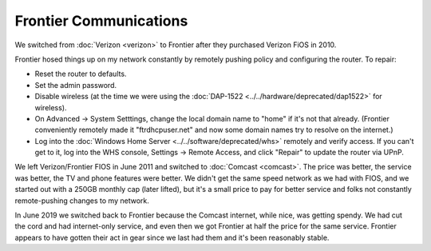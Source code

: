 =======================
Frontier Communications
=======================

We switched from :doc:`Verizon <verizon>` to Frontier after they purchased Verizon FiOS in 2010.

Frontier hosed things up on my network constantly by remotely pushing policy and configuring the router. To repair:

- Reset the router to defaults.
- Set the admin password.
- Disable wireless (at the time we were using the :doc:`DAP-1522 <../../hardware/deprecated/dap1522>` for wireless).
- On Advanced -> System Setttings, change the local domain name to "home" if it's not that already. (Frontier conveniently remotely made it "ftrdhcpuser.net" and now some domain names try to resolve on the internet.)
- Log into the :doc:`Windows Home Server <../../software/deprecated/whs>` remotely and verify access. If you can't get to it, log into the WHS console, Settings -> Remote Access, and click "Repair" to update the router via UPnP.

We left Verizon/Frontier FIOS in June 2011 and switched to :doc:`Comcast <comcast>`. The price was better, the service was better, the TV and phone features were better. We didn't get the same speed network as we had with FIOS, and we started out with a 250GB monthly cap (later lifted), but it's a small price to pay for better service and folks not constantly remote-pushing changes to my network.

In June 2019 we switched back to Frontier because the Comcast internet, while nice, was getting spendy. We had cut the cord and had internet-only service, and even then we got Frontier at half the price for the same service. Frontier appears to have gotten their act in gear since we last had them and it's been reasonably stable.
